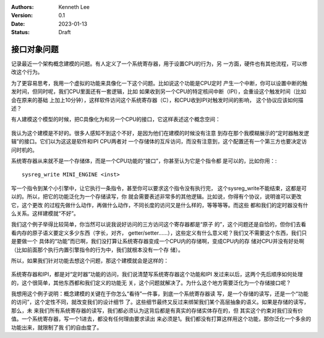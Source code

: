 .. Kenneth Lee 版权所有 2023

:Authors: Kenneth Lee
:Version: 0.1
:Date: 2023-01-13
:Status: Draft

接口对象问题
************

记录最近一个架构概念建模的问题。有人定义了一个系统寄存器，用于设置CPU的行为，另
一方面，硬件也有其他流程，可以修改这个行为。

为了更容易思考，我用一个虚拟的功能来具像化一下这个问题。比如说这个功能是CPU定时
产生一个中断，你可以设置中断的触发时间，但同时呢，我们CPU里面还有一套逻辑，比如
如果收到另一个CPU的特定核间中断（IPI），会重设这个触发时间（比如会在原来的基础
上加上10分钟），这样软件访问这个系统寄存器（C），和CPU收到IPI对触发时间的影响，
这个协议应该如何描述？

有人建模这个模型的时候，把C具像化为和另一个CPU的接口，它这样表述这个概念空间：

.. figure:: _static/接口对象问题图1.svg

我认为这个建模是不好的。很多人感知不到这个不好，是因为他们在建模的时候没有注意
到存在那个我模糊展示的“定时器触发逻辑”的接口。它们以为这这是软件和IPI CPU两者对
一个存储体的互斥访问，而没有注意到，这个配置还有一个第三方也要决定访问时机的。

系统寄存器从来就不是一个存储体，而是一个CPU功能的“接口”，你甚至认为它是个指令都
是可以的，比如你用：::

  sysreg_write MINI_ENGINE <inst>

写一个指令到某个小引擎中，让它执行一条指令，甚至你可以要求这个指令没有执行完，
这个sysreg_write不能结束，这都是可以的。所以，把它的功能泛化为一个存储读写，你
就会需要表述非常多的其他逻辑。比如说，你得有个协议，说明谁可以更改它，这个更改
的过程先做什么动作，再做什么动作，不同长度的访问又是什么样的，等等等等。而这些
都和我们的定时器没有什么关系。这样建模就“不好”。

我们这个例子举得比较简单，你当然可以说我说好访问的三方访问这个寄存器都是“原子
的”，这个问题还是自恰的，但你们去看看内存的原子语义要定义多少东西（字长，对齐，
getter/setter……），这些定义有什么意义呢？我们又不需要这个东西，我们只是要做一个
具体的“功能”而已啊，我们没打算让系统寄存器变成一个CPU内的存储啊，变成CPU内的存
储对CPU并没有好处啊（比如前面那个执行内置引擎指令的行为中，我们就根本没有一个存
储）。

所以，如果我们针对功能去想这个问题，那这个建模就会是这样的：

.. figure:: _static/接口对象问题图2.svg

系统寄存器和IPI，都是对“定时器”功能的访问，我们说清楚写系统寄存器这个功能和IPI
发过来以后，这两个先后顺序如何处理的，这个很简单，其他东西都和我们定义的功能无
关，这个问题就解决了。为什么这个地方需要泛化为一个存储接口呢？

我想用这个例子说明：概念建模的关键在于你怎么“看待”一件事，到底一个系统寄存器读
写，是一个存储的读写，还是一个“功能的访问”，这个定性不同，就改变我们的设计细节
了。这些细节最终又反过来绑架我们某个高层抽象的语义。如果是存储的读写，那么，未
来我们所有系统寄存器的读写，我们都必须认为这背后都是有真实的存储实体存在的，但
其实这个约束对我们没有价值。一个系统寄存器，写一个1进去，都没有任何理由要求读出
来必须是1。我们都没有打算这样用这个功能，那你泛化一个多余的功能出来，就限制了我
们的自由度了。
